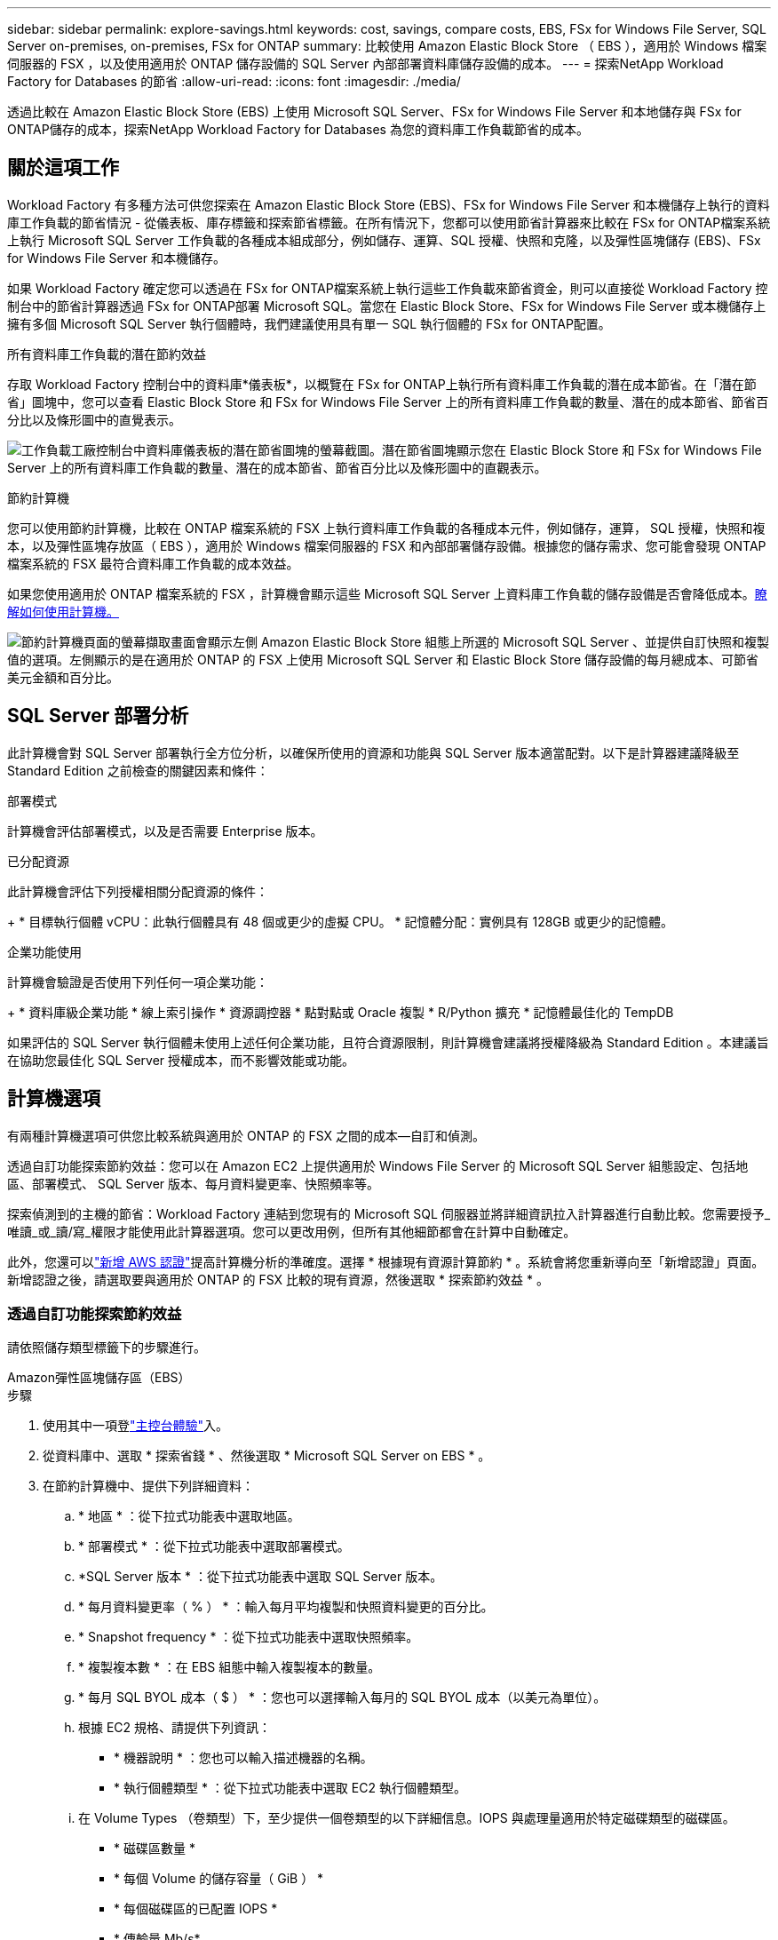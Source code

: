 ---
sidebar: sidebar 
permalink: explore-savings.html 
keywords: cost, savings, compare costs, EBS, FSx for Windows File Server, SQL Server on-premises, on-premises, FSx for ONTAP 
summary: 比較使用 Amazon Elastic Block Store （ EBS ），適用於 Windows 檔案伺服器的 FSX ，以及使用適用於 ONTAP 儲存設備的 SQL Server 內部部署資料庫儲存設備的成本。 
---
= 探索NetApp Workload Factory for Databases 的節省
:allow-uri-read: 
:icons: font
:imagesdir: ./media/


[role="lead"]
透過比較在 Amazon Elastic Block Store (EBS) 上使用 Microsoft SQL Server、FSx for Windows File Server 和本地儲存與 FSx for ONTAP儲存的成本，探索NetApp Workload Factory for Databases 為您的資料庫工作負載節省的成本。



== 關於這項工作

Workload Factory 有多種方法可供您探索在 Amazon Elastic Block Store (EBS)、FSx for Windows File Server 和本機儲存上執行的資料庫工作負載的節省情況 - 從儀表板、庫存標籤和探索節省標籤。在所有情況下，您都可以使用節省計算器來比較在 FSx for ONTAP檔案系統上執行 Microsoft SQL Server 工作負載的各種成本組成部分，例如儲存、運算、SQL 授權、快照和克隆，以及彈性區塊儲存 (EBS)、FSx for Windows File Server 和本機儲存。

如果 Workload Factory 確定您可以透過在 FSx for ONTAP檔案系統上執行這些工作負載來節省資金，則可以直接從 Workload Factory 控制台中的節省計算器透過 FSx for ONTAP部署 Microsoft SQL。當您在 Elastic Block Store、FSx for Windows File Server 或本機儲存上擁有多個 Microsoft SQL Server 執行個體時，我們建議使用具有單一 SQL 執行個體的 FSx for ONTAP配置。

.所有資料庫工作負載的潛在節約效益
存取 Workload Factory 控制台中的資料庫*儀表板*，以概覽在 FSx for ONTAP上執行所有資料庫工作負載的潛在成本節省。在「潛在節省」圖塊中，您可以查看 Elastic Block Store 和 FSx for Windows File Server 上的所有資料庫工作負載的數量、潛在的成本節省、節省百分比以及條形圖中的直覺表示。

image:screenshot-dashboard-potential-savings-tile.png["工作負載工廠控制台中資料庫儀表板的潛在節省圖塊的螢幕截圖。潛在節省圖塊顯示您在 Elastic Block Store 和 FSx for Windows File Server 上的所有資料庫工作負載的數量、潛在的成本節省、節省百分比以及條形圖中的直觀表示。"]

.節約計算機
您可以使用節約計算機，比較在 ONTAP 檔案系統的 FSX 上執行資料庫工作負載的各種成本元件，例如儲存，運算， SQL 授權，快照和複本，以及彈性區塊存放區（ EBS ），適用於 Windows 檔案伺服器的 FSX 和內部部署儲存設備。根據您的儲存需求、您可能會發現 ONTAP 檔案系統的 FSX 最符合資料庫工作負載的成本效益。

如果您使用適用於 ONTAP 檔案系統的 FSX ，計算機會顯示這些 Microsoft SQL Server 上資料庫工作負載的儲存設備是否會降低成本。<<計算機選項,瞭解如何使用計算機。>>

image:screenshot-ebs-savings-calculator-update.png["節約計算機頁面的螢幕擷取畫面會顯示左側 Amazon Elastic Block Store 組態上所選的 Microsoft SQL Server 、並提供自訂快照和複製值的選項。左側顯示的是在適用於 ONTAP 的 FSX 上使用 Microsoft SQL Server 和 Elastic Block Store 儲存設備的每月總成本、可節省美元金額和百分比。"]



== SQL Server 部署分析

此計算機會對 SQL Server 部署執行全方位分析，以確保所使用的資源和功能與 SQL Server 版本適當配對。以下是計算器建議降級至 Standard Edition 之前檢查的關鍵因素和條件：

.部署模式
計算機會評估部署模式，以及是否需要 Enterprise 版本。

.已分配資源
此計算機會評估下列授權相關分配資源的條件：

+ * 目標執行個體 vCPU：此執行個體具有 48 個或更少的虛擬 CPU。  * 記憶體分配：實例具有 128GB 或更少的記憶體。

.企業功能使用
計算機會驗證是否使用下列任何一項企業功能：

+ * 資料庫級企業功能 * 線上索引操作 * 資源調控器 * 點對點或 Oracle 複製 * R/Python 擴充 * 記憶體最佳化的 TempDB

如果評估的 SQL Server 執行個體未使用上述任何企業功能，且符合資源限制，則計算機會建議將授權降級為 Standard Edition 。本建議旨在協助您最佳化 SQL Server 授權成本，而不影響效能或功能。



== 計算機選項

有兩種計算機選項可供您比較系統與適用於 ONTAP 的 FSX 之間的成本—自訂和偵測。

透過自訂功能探索節約效益：您可以在 Amazon EC2 上提供適用於 Windows File Server 的 Microsoft SQL Server 組態設定、包括地區、部署模式、 SQL Server 版本、每月資料變更率、快照頻率等。

探索偵測到的主機的節省：Workload Factory 連結到您現有的 Microsoft SQL 伺服器並將詳細資訊拉入計算器進行自動比較。您需要授予_唯讀_或_讀/寫_權限才能使用此計算器選項。您可以更改用例，但所有其他細節都會在計算中自動確定。

此外，您還可以link:https://docs.netapp.com/us-en/workload-setup-admin/add-credentials.html["新增 AWS 認證"^]提高計算機分析的準確度。選擇 * 根據現有資源計算節約 * 。系統會將您重新導向至「新增認證」頁面。新增認證之後，請選取要與適用於 ONTAP 的 FSX 比較的現有資源，然後選取 * 探索節約效益 * 。



=== 透過自訂功能探索節約效益

請依照儲存類型標籤下的步驟進行。

[role="tabbed-block"]
====
.Amazon彈性區塊儲存區（EBS）
--
.步驟
. 使用其中一項登link:https://docs.netapp.com/us-en/workload-setup-admin/console-experiences.html["主控台體驗"^]入。
. 從資料庫中、選取 * 探索省錢 * 、然後選取 * Microsoft SQL Server on EBS * 。
. 在節約計算機中、提供下列詳細資料：
+
.. * 地區 * ：從下拉式功能表中選取地區。
.. * 部署模式 * ：從下拉式功能表中選取部署模式。
.. *SQL Server 版本 * ：從下拉式功能表中選取 SQL Server 版本。
.. * 每月資料變更率（ % ） * ：輸入每月平均複製和快照資料變更的百分比。
.. * Snapshot frequency * ：從下拉式功能表中選取快照頻率。
.. * 複製複本數 * ：在 EBS 組態中輸入複製複本的數量。
.. * 每月 SQL BYOL 成本（ $ ） * ：您也可以選擇輸入每月的 SQL BYOL 成本（以美元為單位）。
.. 根據 EC2 規格、請提供下列資訊：
+
*** * 機器說明 * ：您也可以輸入描述機器的名稱。
*** * 執行個體類型 * ：從下拉式功能表中選取 EC2 執行個體類型。


.. 在 Volume Types （卷類型）下，至少提供一個卷類型的以下詳細信息。IOPS 與處理量適用於特定磁碟類型的磁碟區。
+
*** * 磁碟區數量 *
*** * 每個 Volume 的儲存容量（ GiB ） *
*** * 每個磁碟區的已配置 IOPS *
*** * 傳輸量 Mb/s*


.. 如果您選擇了「隨時可用」部署模式、請提供 * 次要 EC2 規格 * 和 * Volume 類型 * 的詳細資料。




--
.Amazon FSX for Windows File Server
--
.步驟
. 使用其中一項登link:https://docs.netapp.com/us-en/workload-setup-admin/console-experiences.html["主控台體驗"^]入。
. 從資料庫中、選取 * 探索省錢 * 、然後選取 * 在適用於 Windows* 的 FSX 上的 Microsoft SQL Server 。
. 在節約計算機中、提供下列詳細資料：
+
.. * 地區 * ：從下拉式功能表中選取地區。
.. * 部署模式 * ：從下拉式功能表中選取部署模式。
.. *SQL Server 版本 * ：從下拉式功能表中選取 SQL Server 版本。
.. * 每月資料變更率（ % ） * ：輸入每月平均複製和快照資料變更的百分比。
.. * Snapshot frequency * ：從下拉式功能表中選取快照頻率。
.. * 複製複本數 * ：在 EBS 組態中輸入複製複本的數量。
.. * 每月 SQL BYOL 成本（ $ ） * ：您也可以選擇輸入每月的 SQL BYOL 成本（以美元為單位）。
.. 在適用於 Windows 檔案伺服器的 FSX 設定下、提供下列項目：
+
*** * 部署類型 * ：從下拉式功能表中選取部署類型。
*** * 儲存類型 * ： SSD 儲存設備是支援的儲存類型。
*** * 總儲存容量 * ：輸入儲存容量、然後選取組態的容量單位。
*** * 已配置的 SSD IOP* ：輸入配置的 SSD IOPS 。
*** * 處理量（ MB/s ） * ：以 MB/s 為單位輸入處理量


.. 在 EC2 規格下、從下拉式功能表中選取 * 執行個體類型 * 。




--
====
在您提供資料庫主機組態的詳細資料之後，請檢閱頁面上提供的計算和建議。

此外，請向下捲動至頁面底部，選取下列其中一項以檢視報告：

* * 匯出 PDF*
* * 以電子郵件傳送 *
* * 檢視計算 *


若要切換至適用於 ONTAP 的 FSX 、請遵循的指示 <<使用適用於 ONTAP 的 FSX 在 AWS EC2 上部署 Microsoft SQL Server,使用適用於 ONTAP 檔案系統的 FSX 在 AQS EC2 上部署 Microsoft SQL Server>>進行。



=== 探索偵測到的主機的節約效益

Workload Factory 輸入偵測到的 Elastic Block Store 和 FSx for Windows File Server 主機特性，以便您可以自動探索節省。

.開始之前
開始之前、請先完成下列先決條件：

* link:https://docs.netapp.com/us-en/workload-setup-admin/add-credentials.html["授與 _read-only 或 _read/writ_ 權限"^]在 AWS 帳戶中，在「 * 探索節約 * 」標籤下偵測 Windows 系統的彈性區塊儲存（ EBS ）和 FSX ，並在儲蓄計算機中顯示節約計算。
* 若要取得實例類型建議並提高成本準確性，請執行下列操作：
+
.. 授予 Amazon CloudWatch 和 AWS Compute Optimizer 權限。
+
... 登入AWS管理控制台並開啟IAM服務。
... 編輯 IAM 角色的策略。複製並新增以下 Amazon CloudWatch 和 AWS Compute Optimizer 權限。
+
[source, json]
----
{
"Version": "2012-10-17",
"Statement": [
  {
   "Effect": "Allow",
   "Action": "compute-optimizer:GetEnrollmentStatus",
   "Resource": "*"
  },
  {
   "Effect": "Allow",
   "Action": "compute-optimizer:PutRecommendationPreferences",
   "Resource": "*"
  },
  {
   "Effect": "Allow",
   "Action": "compute-optimizer:GetEffectiveRecommendationPreferences",
   "Resource": "*"
  },
  {
   "Effect": "Allow",
   "Action": "compute-optimizer:GetEC2InstanceRecommendations",
   "Resource": "*"
  },
  {
   "Effect": "Allow",
   "Action": "autoscaling:DescribeAutoScalingGroups",
   "Resource": "*"
  },
  {
   "Effect": "Allow",
   "Action": "autoscaling:DescribeAutoScalingInstances",
   "Resource": "*"
  }
]
}
----


.. 選擇將可計費 AWS 帳戶加入 AWS Compute Optimizer。




請依照儲存類型標籤下的步驟進行。

[role="tabbed-block"]
====
.Amazon彈性區塊儲存區（EBS）
--
.步驟
. 使用其中一項登link:https://docs.netapp.com/us-en/workload-setup-admin/console-experiences.html["主控台體驗"^]入。
. 在「資料庫」方塊中、從下拉式功能表中選取 * 「 Explore 節約 * 」、然後選取 * 「 Microsoft SQL Server on FSX for Windows* 」。
+
如果 Workload Factory 偵測到 EBS 主機，您將被重新導向到「探索節省」標籤。如果 Workload Factory 未偵測到 EBS 主機，您將被重新導向到計算器<<透過自訂功能探索節約效益,透過自訂功能探索節約效益>>。

. 在「探索節約效益」標籤中、按一下「 * 探索使用 EBS 儲存設備的資料庫伺服器節約效益 * 」。
. 如果需要，請使用 SQL Server 憑證、Windows 憑證或新增缺少的 SQL Server 權限來驗證資料庫主機。
+
如果身份驗證成功後「探索節省」頁面未載入數據，請選擇「*庫存*」標籤重新載入數據，然後再次選擇「探索節省」標籤。

. 在節約計算機中（可選）提供以下有關 EBS 存儲中克隆和快照的詳細信息，以獲得更準確的成本節約估算。
+
.. *快照頻率*：從選單中選擇快照頻率。
.. *克隆刷新頻率*：從選單中選擇克隆刷新的頻率。
.. * 複製複本數 * ：在 EBS 組態中輸入複製複本的數量。
.. * 每月變更率 * ：輸入每月平均複製資料和快照資料變更的百分比。




--
.Amazon FSX for Windows File Server
--
.步驟
. 使用其中一項登link:https://docs.netapp.com/us-en/workload-setup-admin/console-experiences.html["主控台體驗"^]入。
. 在資料庫磁貼中，從選單中選擇 *探索節省*，然後選擇 *FSx for Windows 上的 Microsoft SQL Server*。
+
如果 Workload Factory 偵測到適用於 Windows 主機的 FSx，您將被重新導向到「探索節省」標籤。如果 Workload Factory 未偵測到 FSx for Windows 主機，您將被重新導向到計算器<<透過自訂功能探索節約效益,透過自訂功能探索節約效益>>。

. 在「探索節省」標籤中，選擇使用 FSx for Windows File Server 儲存的資料庫主機的「探索節省」*。
. 如果需要，請使用 SQL Server 憑證、Windows 憑證或新增缺少的 SQL Server 權限來驗證資料庫主機。
+
如果身份驗證成功後「探索節省」頁面未載入數據，請選擇「*庫存*」標籤重新載入數據，然後再次選擇「探索節省」標籤。

. 在節約計算機中（可選）提供有關適用於 Windows 儲存設備的 FSX 中的克隆（陰影複製）和快照的下列詳細資料、以獲得更準確的成本節約預估。
+
.. *快照頻率*：從選單中選擇快照頻率。
+
如果偵測到適用於 Windows 的 FSX 陰影複製、則預設值為 * 每日 * 。如果未偵測到陰影複製、預設值為 * 無快照頻率 * 。

.. *克隆刷新頻率*：從選單中選擇克隆刷新的頻率。
.. * 複製複本數 * ：在適用於 Windows 的 FSX 組態中輸入複製複本的數量。
.. * 每月變更率 * ：輸入每月平均複製資料和快照資料變更的百分比。




--
.Microsoft SQL Server 內部部署
--
.步驟
. 使用其中一項登link:https://docs.netapp.com/us-en/workload-setup-admin/console-experiences.html["主控台體驗"^]入。
. 在資料庫磁貼中，從選單中選擇 *探索節省*，然後選擇 *本機 Microsoft SQL Server*。
. 從 SQL Server 內部部署索引標籤下載指令碼，以評估內部部署 SQL Server 環境。
+
.. 下載評估腳本。該腳本是一個基於PowerShell的資料收集工具。它收集 SQL Server 配置和效能數據，然後上傳到 Workload Factory。遷移顧問會評估資料並為您的 SQL Server 環境規劃 FSx for ONTAP部署。
+
image:screenshot-download-script-on-premises.png["SQL Server 內部部署索引標籤的螢幕擷取畫面會顯示下載評估指令碼的選項。"]

.. 在 SQL Server 主機上執行指令碼。
.. 在 Workload Factory 中的 SQL Server 本機標籤中上傳腳本輸出。
+
image:screenshot-upload-script-on-premises.png["SQL Server 內部部署索引標籤的螢幕擷取畫面會顯示上傳評估指令碼的選項。"]



. 從 SQL Server 內部部署索引標籤中，選取 * 探索節約 * ，以執行 SQL Server 內部部署主機與適用於 ONTAP 的 FSX 的成本分析。
. 在節約計算機中，選取內部部署主機的區域。
. 如需更準確的結果，請更新運算資訊，儲存設備和效能詳細資料。
. 您也可以選擇提供內部部署資料庫環境中的複本（陰影複製）和快照的下列詳細資料，以獲得更準確的成本節約預估。
+
.. *快照頻率*：從選單中選擇快照頻率。
+
如果偵測到適用於 Windows 的 FSX 陰影複製、則預設值為 * 每日 * 。如果未偵測到陰影複製、預設值為 * 無快照頻率 * 。

.. *克隆刷新頻率*：從選單中選擇克隆刷新的頻率。
.. * 複製複本數 * ：在內部部署組態中輸入複製複本的數量。
.. * 每月變更率 * ：輸入每月平均複製資料和快照資料變更的百分比。




--
====
在您提供資料庫主機組態的詳細資料之後，請檢閱頁面上提供的計算和建議。

此外，請向下捲動至頁面底部，選取下列其中一項以檢視報告：

* * 匯出 PDF*
* * 以電子郵件傳送 *
* * 檢視計算 *


若要切換至適用於 ONTAP 的 FSX 、請遵循的指示 <<使用適用於 ONTAP 的 FSX 在 AWS EC2 上部署 Microsoft SQL Server,使用適用於 ONTAP 檔案系統的 FSX 在 AQS EC2 上部署 Microsoft SQL Server>>進行。

.內部部署主機移除
在您了解了 Microsoft SQL 伺服器本機的節省情況後，您可以選擇從 Workload Factory 中刪除本機主機記錄。選擇 Microsoft SQL Server 本機的操作選單，然後選擇*刪除*。



== 使用適用於 ONTAP 的 FSX 在 AWS EC2 上部署 Microsoft SQL Server

如果您想要切換至 FSX for ONTAP 以節省成本、請按一下 * 建立 * 、直接從「建立新的 Microsoft SQL 伺服器」精靈建立建議的組態、或按一下 * 儲存 * 來儲存建議的組態以供稍後使用。


NOTE: Workload Factory 不支援儲存或建立多個 FSx for ONTAP檔案系統。

.部署方法
在讀取/寫入模式下，您可以直接從 Workload Factory 使用 FSx for ONTAP在 AWS EC2 上部署新的 Microsoft SQL 伺服器。您也可以從 Codebox 視窗複製內容，並使用其中一種 Codebox 方法部署建議的配置。

+ 在基本模式下，您可以從 Codebox 視窗複製內容，並使用其中一種 Codebox 方法部署建議的設定。
